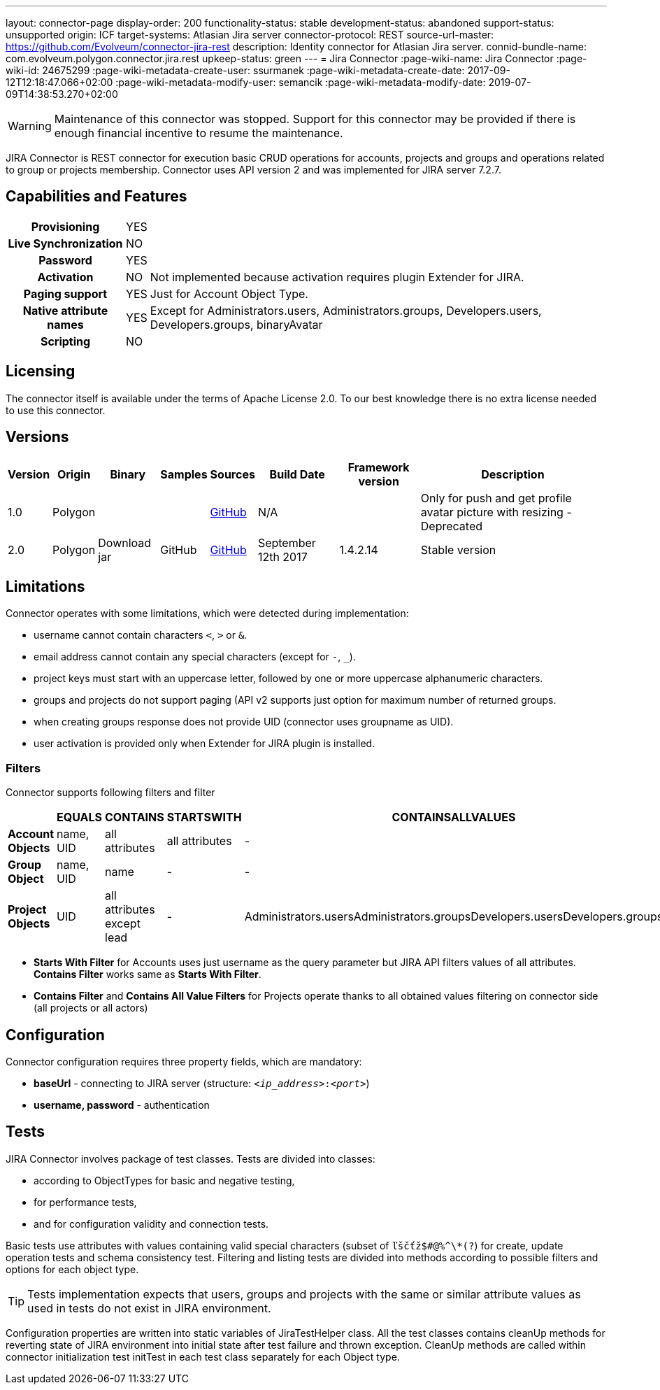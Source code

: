 ---
layout: connector-page
display-order: 200
functionality-status: stable
development-status: abandoned
support-status: unsupported
origin: ICF
target-systems: Atlasian Jira server
connector-protocol: REST
source-url-master: https://github.com/Evolveum/connector-jira-rest
description: Identity connector for Atlasian Jira server.
connid-bundle-name: com.evolveum.polygon.connector.jira.rest
upkeep-status: green
---
= Jira Connector
:page-wiki-name: Jira Connector
:page-wiki-id: 24675299
:page-wiki-metadata-create-user: ssurmanek
:page-wiki-metadata-create-date: 2017-09-12T12:18:47.066+02:00
:page-wiki-metadata-modify-user: semancik
:page-wiki-metadata-modify-date: 2019-07-09T14:38:53.270+02:00

WARNING: Maintenance of this connector was stopped.
Support for this connector may be provided if there is enough financial incentive to resume the maintenance.


JIRA Connector is REST connector for execution basic CRUD operations for accounts, projects and groups and operations related to group or projects membership. Connector uses API version 2 and was implemented for JIRA server 7.2.7.

== Capabilities and Features

[%autowidth,cols="h,1,1"]
|===
| *Provisioning*
| YES
|

| *Live Synchronization*
| NO
|

| *Password*
| YES
|

| *Activation*
| NO
| Not implemented because activation requires plugin Extender for JIRA.

| *Paging support*
| YES
| Just for Account Object Type.

| *Native attribute names*
| YES
| Except for Administrators.users, Administrators.groups, Developers.users, Developers.groups, binaryAvatar

| *Scripting*
| NO
|

|===

== Licensing

The connector itself is available under the terms of Apache License 2.0. To our best knowledge there is no extra license needed to use this connector.

== Versions

[%autowidth]
|===
| Version | Origin | Binary | Samples | Sources | Build Date | Framework version | Description

| 1.0
| Polygon
|
|
| link:https://github.com/Evolveum/midpoint/tree/master/samples/resources/scriptedrest/jira[GitHub]
| N/A
|
| Only for push and get profile avatar picture with resizing - Deprecated

| 2.0
| Polygon
| Download jar
| GitHub
| link:https://github.com/Evolveum/connector-jira-rest.git[GitHub]
| September 12th 2017
| 1.4.2.14
| Stable version

|===

== Limitations

Connector operates with some limitations, which were detected during implementation:

* username cannot contain characters `<`, `>` or `&`.

* email address cannot contain any special characters (except for `-`, `_`).

* project keys must start with an uppercase letter, followed by one or more uppercase alphanumeric characters.

* groups and projects do not support paging (API v2 supports just option for maximum number of returned groups.

* when creating groups response does not provide UID (connector uses groupname as UID).

* user activation is provided only when Extender for JIRA plugin is  installed.

=== Filters

Connector supports following filters and filter

[%autowidth]
|===
|  | EQUALS | CONTAINS | STARTSWITH | CONTAINSALLVALUES

| *Account Objects*
| name, UID
| all attributes
| all attributes
| -

| *Group Object*
| name, UID
| name
| -
| -

| *Project Objects*
| UID
| all attributes  +
except lead
| -
| Administrators.usersAdministrators.groupsDevelopers.usersDevelopers.groups

|===


* *Starts With Filter* for Accounts uses just username as the query parameter but JIRA API filters values of all attributes.
*Contains Filter* works same as *Starts With Filter*.

* *Contains Filter* and *Contains All Value Filters* for Projects operate thanks to all obtained values filtering on connector side (all projects or all actors)

== Configuration

Connector configuration requires three property fields, which are mandatory:

* *baseUrl* - connecting to JIRA server (structure: `__<ip_address>__:__<port>__`)

* *username, password* - authentication

== Tests

JIRA Connector involves package of test classes.
Tests are divided into classes:

* according to ObjectTypes for basic and negative testing,

* for performance tests,

* and for configuration validity and connection tests.

Basic tests use attributes with values containing valid special characters (subset of `ľščťž$#@%^\*(?`) for create, update operation tests and schema consistency test.
Filtering and listing tests are divided into methods according to possible filters and options for each object type.

[TIP]
====
Tests implementation expects that users, groups and projects with the same or similar attribute values as used in tests do not exist in JIRA environment.
====

Configuration properties are written into static variables of JiraTestHelper class.
All the test classes contains cleanUp methods for reverting state of JIRA environment into initial state after test failure and thrown exception.
CleanUp methods are called within connector initialization test initTest in each test class separately for each Object type.